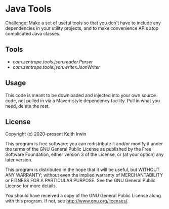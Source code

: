 #+description: Readme file for Java Tools project
#+startup: showall

* Java Tools

Challenge: Make a set of useful tools so that you don't have to include any dependencies in your utility projects, and to make convenience APIs atop complicated Java classes.

** Tools

- [[src/main/java/com/zentrope/tools/json/reader/][com.zentrope.tools.json.reader.Parser]]
- [[src/main/java/com/zentrope/tools/json/writer/][com.zentrope.tools.json.writer.JsonWriter]]

** Usage

This code is meant to be downloaded and injected into your own source code, not pulled in via a Maven-style dependency facility. Pull in what you need, delete the rest.

** License

Copyright (c) 2020-present Keith Irwin

This program is free software: you can redistribute it and/or modify it under the terms of the GNU General Public License as published by the Free Software Foundation, either version 3 of the License, or (at your option) any later version.

This program is distributed in the hope that it will be useful, but WITHOUT ANY WARRANTY; without even the implied warranty of MERCHANTABILITY or FITNESS FOR A PARTICULAR PURPOSE. See the GNU General Public License for more details.

You should have received a copy of the GNU General Public License along with this program. If not, see [[http://www.gnu.org/licenses/]].
